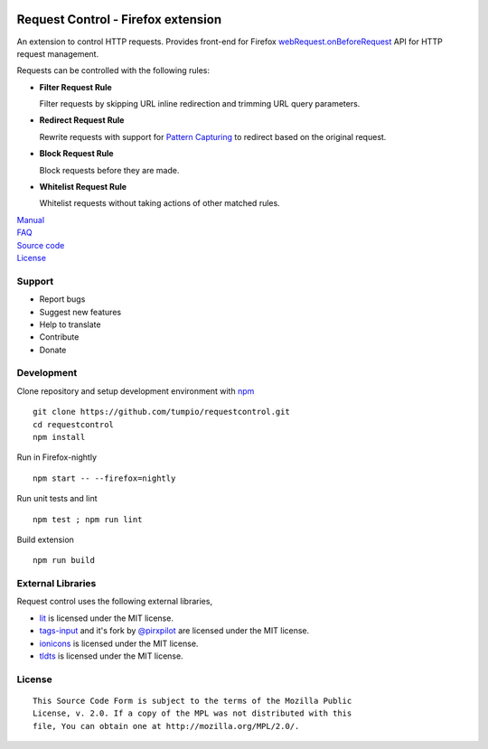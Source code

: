 |BuildStatus| |codecov|

Request Control - Firefox extension
-----------------------------------

An extension to control HTTP requests. Provides front-end for Firefox
`webRequest.onBeforeRequest`_ API for HTTP request management.

Requests can be controlled with the following rules:

-  |if| **Filter Request Rule**

   Filter requests by skipping URL inline redirection and trimming URL query parameters.

-  |ir| **Redirect Request Rule**

   Rewrite requests with support for `Pattern Capturing`_ to redirect based on the original request.

-  |ib| **Block Request Rule**

   Block requests before they are made.

-  |iw| **Whitelist Request Rule**

   Whitelist requests without taking actions of other matched rules.

| `Manual`_
| `FAQ`_
| `Source code`_
| `License`_

Support
~~~~~~~

-  Report bugs
-  Suggest new features
-  Help to translate
-  Contribute
-  Donate

Development
~~~~~~~~~~~

Clone repository and setup development environment with `npm`_

::

    git clone https://github.com/tumpio/requestcontrol.git
    cd requestcontrol
    npm install

Run in Firefox-nightly

::

    npm start -- --firefox=nightly

Run unit tests and lint

::

    npm test ; npm run lint

Build extension

::

    npm run build

External Libraries
~~~~~~~~~~~~~~~~~~

Request control uses the following external libraries,

-  `lit`_ is licensed under the MIT license.
-  `tags-input`_ and it's fork by `@pirxpilot`_ are licensed under the MIT license.
-  `ionicons`_ is licensed under the MIT license.
-  `tldts`_ is licensed under the MIT license.

License
~~~~~~~

::

    This Source Code Form is subject to the terms of the Mozilla Public
    License, v. 2.0. If a copy of the MPL was not distributed with this
    file, You can obtain one at http://mozilla.org/MPL/2.0/.

.. _webRequest.onBeforeRequest: https://developer.mozilla.org/en-US/Add-ons/WebExtensions/API/webRequest/onBeforeRequest
.. _Pattern Capturing: https://github.com/tumpio/requestcontrol/blob/master/_locales/en/manual.rst#redirect-using-pattern-capturing
.. _Manual: https://github.com/tumpio/requestcontrol/blob/master/_locales/en/manual.wiki
.. _FAQ: https://github.com/tumpio/requestcontrol/wiki/FAQ
.. _Source code: https://github.com/tumpio/requestcontrol
.. _License: https://github.com/tumpio/requestcontrol/blob/master/LICENSE
.. _npm: https://www.npmjs.com/
.. _lit: https://ajusa.github.io/lit/
.. _tags-input: https://github.com/developit/tags-input
.. _@pirxpilot: https://github.com/pirxpilot/tags-input
.. _ionicons: http://ionicons.com/
.. _tldts: https://github.com/remusao/tldts

.. |BuildStatus| image:: https://travis-ci.org/tumpio/requestcontrol.svg?branch=master
   :target: https://travis-ci.org/tumpio/requestcontrol
.. |codecov| image:: https://codecov.io/gh/tumpio/requestcontrol/branch/master/graph/badge.svg
   :target: https://codecov.io/gh/tumpio/requestcontrol
.. |if| image:: https://raw.githubusercontent.com/tumpio/requestcontrol/master/icons/icon-filter@19.png
.. |ir| image:: https://raw.githubusercontent.com/tumpio/requestcontrol/master/icons/icon-redirect@19.png
.. |ib| image:: https://raw.githubusercontent.com/tumpio/requestcontrol/master/icons/icon-block@19.png
.. |iw| image:: https://raw.githubusercontent.com/tumpio/requestcontrol/master/icons/icon-whitelist@19.png
